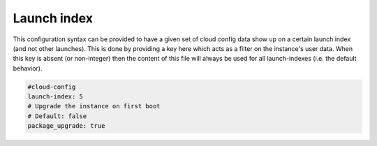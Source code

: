 .. _cce-launch-index:

Launch index
************

This configuration syntax can be provided to have a given set of cloud config
data show up on a certain launch index (and not other launches).
This is done by providing a key here which acts as a filter on the instance's
user data. When this key is absent (or non-integer) then the content of this
file will always be used for all launch-indexes (i.e. the default behavior).

.. code-block:: yaml

    #cloud-config
    launch-index: 5
    # Upgrade the instance on first boot
    # Default: false
    package_upgrade: true

